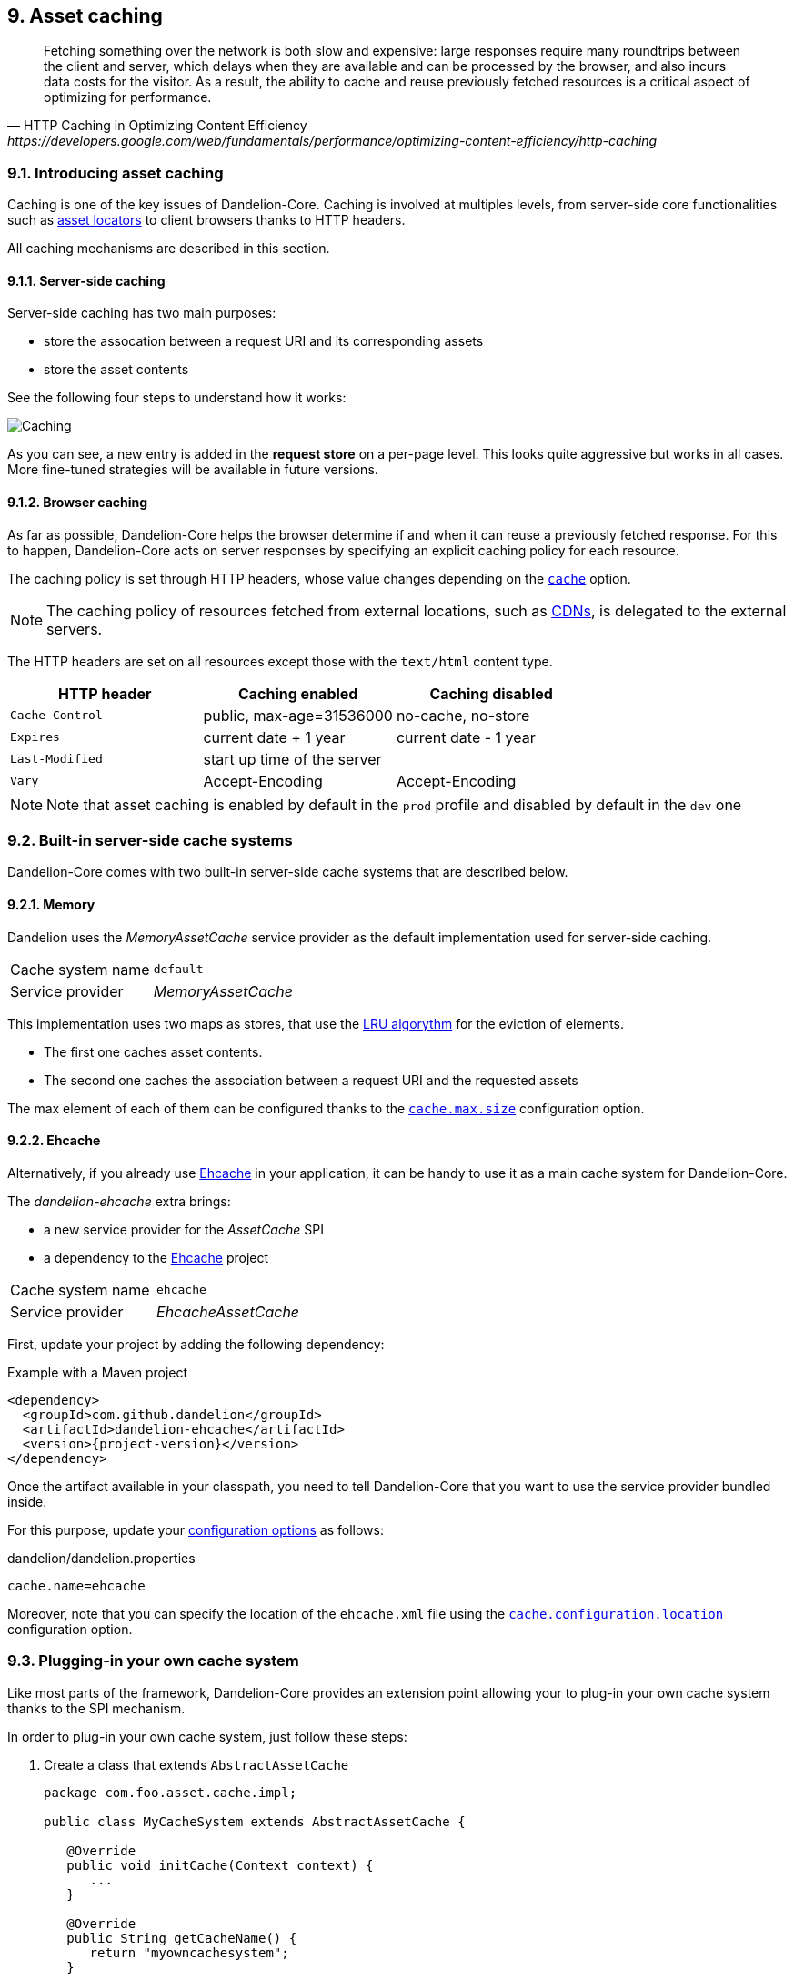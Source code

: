 == 9. Asset caching

[quote, HTTP Caching in Optimizing Content Efficiency, https://developers.google.com/web/fundamentals/performance/optimizing-content-efficiency/http-caching]     
Fetching something over the network is both slow and expensive: large responses require many roundtrips between the client and server, which delays when they are available and can be processed by the browser, and also incurs data costs for the visitor. As a result, the ability to cache and reuse previously fetched resources is a critical aspect of optimizing for performance.

=== 9.1. Introducing asset caching

Caching is one of the key issues of Dandelion-Core. Caching is involved at multiples levels, from server-side core functionalities such as <<5-asset-locators, asset locators>> to client browsers thanks to HTTP headers.

All caching mechanisms are described in this section.

==== 9.1.1. Server-side caching

Server-side caching has two main purposes:

* store the assocation between a request URI and its corresponding assets
* store the asset contents

See the following four steps to understand how it works:

image::asset-caching.png[Caching, align=center]

As you can see, a new entry is added in the *request store* on a per-page level. This looks quite aggressive but works in all cases. More fine-tuned strategies will be available in future versions.

==== 9.1.2. Browser caching

As far as possible, Dandelion-Core helps the browser determine if and when it can reuse a previously fetched response. For this to happen, Dandelion-Core acts on server responses by specifying an explicit caching policy for each resource. 

The caching policy is set through HTTP headers, whose value changes depending on the <<opt-asset.cache, `cache`>> option.

NOTE: The caching policy of resources fetched from external locations, such as http://en.wikipedia.org/wiki/Content_delivery_network[CDNs], is delegated to the external servers.

The HTTP headers are set on all resources except those with the `text/html` content type.

|===
|HTTP header |Caching enabled |Caching disabled

|`Cache-Control` | public, max-age=31536000 | no-cache, no-store
|`Expires` | current date + 1 year | current date - 1 year
|`Last-Modified` | start up time of the server | 
|`Vary` | Accept-Encoding | Accept-Encoding

|===

NOTE: Note that asset caching is enabled by default in the `prod` profile and disabled by default in the `dev` one

=== 9.2. Built-in server-side cache systems

Dandelion-Core comes with two built-in server-side cache systems that are described below.

==== 9.2.1. Memory

Dandelion uses the _MemoryAssetCache_ service provider as the default implementation used for server-side caching.

|===
|Cache system name|`default`
|Service provider|_MemoryAssetCache_
|===

This implementation uses two maps as stores, that use the http://en.wikipedia.org/wiki/Cache_algorithms[LRU algorythm] for the eviction of elements.

* The first one caches asset contents. 
* The second one caches the association between a request URI and the requested assets

The max element of each of them can be configured thanks to the <<opt-cache.max.size, `cache.max.size`>> configuration option.

==== 9.2.2. Ehcache

Alternatively, if you already use http://ehcache.org/[Ehcache] in your application, it can be handy to use it as a main cache system for Dandelion-Core.

The _dandelion-ehcache_ extra brings:

* a new service provider for the _AssetCache_ SPI
* a dependency to the http://ehcache.org/[Ehcache] project

|===
|Cache system name|`ehcache`
|Service provider|_EhcacheAssetCache_
|===

First, update your project by adding the following dependency:

.Example with a Maven project
[source,xml,subs="+attributes"]
----
<dependency>
  <groupId>com.github.dandelion</groupId>
  <artifactId>dandelion-ehcache</artifactId>
  <version>{project-version}</version>
</dependency>
----

Once the artifact available in your classpath, you need to tell Dandelion-Core that you want to use the service provider bundled inside.

For this purpose, update your <<12-configuration-options, configuration options>> as follows:

.dandelion/dandelion.properties
[source, properties]
----
cache.name=ehcache
----

Moreover, note that you can specify the location of the `ehcache.xml` file using the <<opt-cache.configuration.location, `cache.configuration.location`>> configuration option.

=== 9.3. Plugging-in your own cache system

Like most parts of the framework, Dandelion-Core provides an extension point allowing your to plug-in your own cache system thanks to the SPI mechanism.

In order to plug-in your own cache system, just follow these steps:

. Create a class that extends `AbstractAssetCache`

+
[source, java]
----
package com.foo.asset.cache.impl;

public class MyCacheSystem extends AbstractAssetCache {

   @Override
   public void initCache(Context context) {
      ...
   }

   @Override
   public String getCacheName() {
      return "myowncachesystem";
   }

   @Override
   public String getAssetContent(String cacheKey) {
      ...
   }

   @Override
   public Set<Asset> getRequestAssets(String cacheKey) {
      ...
   }

   @Override
   public void storeAssetContent(String cacheKey, String assetContent) {
      ...
   }

   @Override
   public void storeRequestAssets(String cacheKey, Set<Asset> assets) {
      ...
   }

   @Override
   public void remove(String cacheKey) {
      ...
   }

   @Override
   public void clearAll() {
      ...
   }
}
----

. In the `META-INF/services` folder, create a text file (UTF-8 encoded) using the following convention:

+
.Example with a Maven project
[source, xml]
----
project-root
|__ src
   |__ main
      |__ resources
         |__ META-INF
            |__ services
               |__ com.github.dandelion.core.asset.cache.AssetCache
----
 
+
Inside this file, just add the fully qualified name of your own implementation. For example:

 com.foo.asset.cache.impl.MyCacheSystem

. Configure Dandelion-Core to use your custom implementation thanks to the <<opt-cache.name, `cache.name`>> configuration option.

 cache.name=myowncachesystem

And that's all! Dandelion, thanks to the SPI mechanism, will automatically pick up your implementation on the next restart.